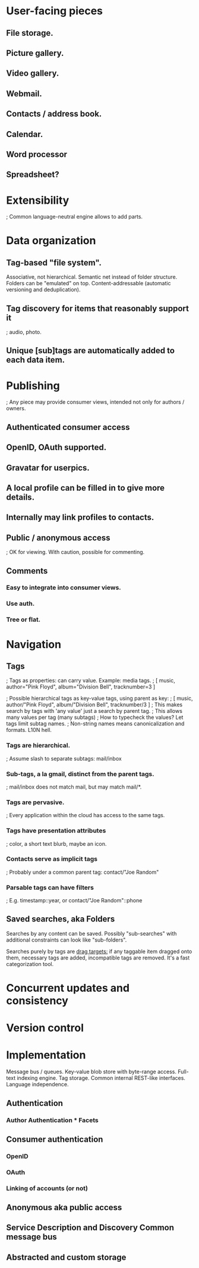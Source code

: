# Personal Cloud

* User-facing pieces

** File storage.
** Picture gallery.
** Video gallery.

** Webmail.
** Contacts / address book.
** Calendar.

** Word processor
** Spreadsheet?

* Extensibility

  ; Common language-neutral engine allows to add parts.

* Data organization

** Tag-based "file system".

Associative, not hierarchical. Semantic net instead of folder structure. Folders can be "emulated" on top.
Content-addressable (automatic versioning and deduplication).

** Tag discovery for items that reasonably support it
   ; audio, photo.
** Unique [sub]tags are automatically added to each data item.

* Publishing
  ; Any piece may provide consumer views, intended not only for authors / owners.

** Authenticated consumer access
** OpenID, OAuth supported.
** Gravatar for userpics.
** A local profile can be filled in to give more details.
** Internally may link profiles to contacts.

** Public / anonymous access
   ; OK for viewing.  With caution, possible for commenting.

** Comments
*** Easy to integrate into consumer views.
*** Use auth.
*** Tree or flat.

* Navigation

** Tags
   ; Tags as properties: can carry value. Example: media tags.
   ; [ music, author="Pink Floyd", album="Division Bell", tracknumber=3 ]
# How to reconcile with non-valued tags?
   ; Possible hierarchical tags as key-value tags, using parent as key:
   ; [ music, author/"Pink Floyd", album/"Division Bell", tracknumber/3 ]
   ; This makes search by tags with 'any value' just a search by parent tag.
   ; This allows many values per tag (many subtags)
   ; How to typecheck the values? Let tags limit subtag names.
   ; Non-string names means canonicalization and formats. L10N hell.
*** Tags are hierarchical.
    ; Assume slash to separate subtags: mail/inbox
*** Sub-tags, a la gmail, distinct from the parent tags.
    ; mail/inbox does not match mail, but may match mail/*.
*** Tags are pervasive.
    ; Every application within the cloud has access to the same tags.
*** Tags have presentation attributes
    ; color, a short text blurb, maybe an icon.
*** Contacts serve as implicit tags
    ; Probably under a common parent tag: contact/"Joe Random"

*** Parsable tags can have filters
    ; E.g. timestamp::year, or contact/"Joe Random"::phone

** Saved searches, aka Folders

Searches by any content can be saved. Possibly "sub-searches" with additional
constraints can look like "sub-folders".

Searches purely by tags are _drag targets:_ if any taggable item dragged onto
them, necessary tags are added, incompatible tags are removed. It's a fast
categorization tool.

* Concurrent updates and consistency

* Version control

* Implementation

Message bus / queues.
Key-value blob store with byte-range access.
Full-text indexing engine.
Tag storage.
Common internal REST-like interfaces.
Language independence.

** Authentication

*** Author Authentication * Facets

** Consumer authentication
*** OpenID
*** OAuth
*** Linking of accounts (or not)

** Anonymous aka public access

** Service Description and Discovery Common message bus

** Abstracted and custom storage



